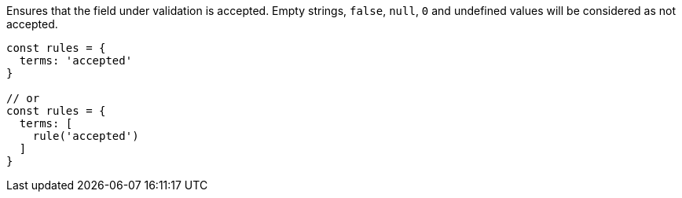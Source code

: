Ensures that the field under validation is accepted.
Empty strings, `false`, `null`, `0` and undefined
values will be considered as not accepted.
 
[source, js]
----
const rules = {
  terms: 'accepted'
}
 
// or
const rules = {
  terms: [
    rule('accepted')
  ]
}
----